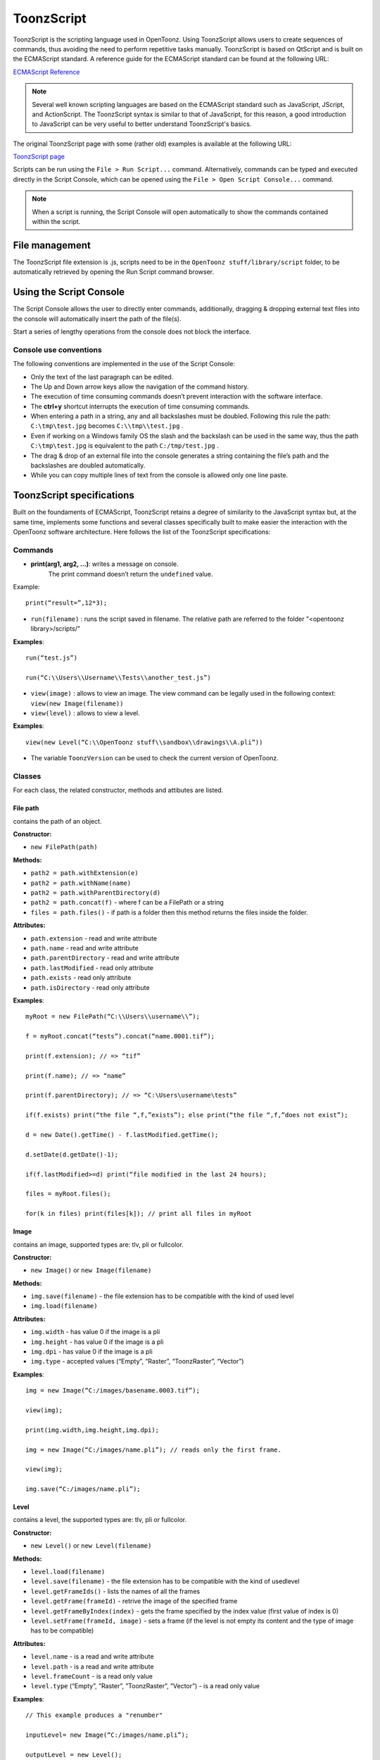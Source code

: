 .. _toonzscript:

ToonzScript
===========
ToonzScript is the scripting language used in OpenToonz. Using ToonzScript allows users to create sequences of commands, thus avoiding the need to perform repetitive tasks manually. ToonzScript is based on QtScript and is built on the ECMAScript standard. A reference guide for the ECMAScript standard can be found at the following URL:

`ECMAScript Reference <http://doc.qt.io/qt-5/ecmascript.html>`_

.. note:: Several well known scripting languages are based on the ECMAScript standard such as JavaScript, JScript, and ActionScript. The ToonzScript syntax is similar to that of JavaScript, for this reason, a good introduction to JavaScript can be very useful to better understand ToonzScript's basics.

The original ToonzScript page with some (rather old) examples is available at the following URL:

`ToonzScript page <http://www.toonz.com/htm/support/Script.htm>`_

Scripts can be run using the ``File > Run Script...`` command. Alternatively, commands can be typed and executed directly in the Script Console, which can be opened using the ``File > Open Script Console...`` command.

.. note:: When a script is running, the Script Console will open automatically to show the commands contained within the script.


.. _file_management:

File management
---------------

|toonz_script_runscript|

The ToonzScript file extension is .js, scripts need to be in the ``OpenToonz stuff/library/script`` folder, to be automatically retrieved by opening the Run Script command browser.


.. _using_the_script_console:

Using the Script Console
------------------------

|toonz_script_console|

The Script Console allows the user to directly enter commands, additionally, dragging & dropping external text files into the console will automatically insert the path of the file(s).

Start a series of lengthy operations from the console does not block the interface.


.. _console_use_conventions:

Console use conventions
'''''''''''''''''''''''
The following conventions are implemented in the use of the Script Console:

- Only the text of the last paragraph can be edited.

- The Up and Down arrow keys allow the navigation of the command history.

- The execution of time consuming commands doesn’t prevent interaction with the software interface.

- The **ctrl+y**  shortcut interrupts the execution of time consuming commands.

- When entering a path in a string, any and all backslashes must be doubled. Following this rule the path: ``C:\tmp\test.jpg``  becomes ``C:\\tmp\\test.jpg`` .

- Even if working on a Windows family OS the slash and the backslash can be used in the same way, thus the path ``C:\tmp\test.jpg``  is equivalent to the path ``C:/tmp/test.jpg`` .

- The drag & drop of an external file into the console generates a string containing the file’s path and the backslashes are doubled automatically.

- While you can copy multiple lines of text from the console is allowed only one line paste.


.. _toonzscript_specifications:

ToonzScript specifications
--------------------------
Built on the foundaments of ECMAScript, ToonzScript retains a degree of similarity to the JavaScript syntax but, at the same time, implements some functions and several classes specifically built to make easier the interaction with the OpenToonz software architecture. Here follows the list of the ToonzScript specifications:


.. _commands:

Commands
''''''''
- **print(arg1, arg2, ...)**: writes a message on console.
   The print command doesn’t return the ``undefined``  value.

Example:: 

	print(“result=”,12*3);

- ``run(filename)`` : runs the script saved in filename. The relative path are referred to the folder "<opentoonz library>/scripts/"

**Examples**::

	run(“test.js”)

	run(“C:\\Users\\Username\\Tests\\another_test.js”)

- ``view(image)`` : allows to view an image. The view command can be legally used in the following context: ``view(new Image(filename))`` 
- ``view(level)`` : allows to view a level.

**Examples**::

	view(new Level(“C:\\OpenToonz stuff\\sandbox\\drawings\\A.pli”))

- The variable ``ToonzVersion`` can be used to check the current version of OpenToonz.


.. _classes:

Classes
'''''''
For each class, the related constructor, methods and attibutes are listed.


.. _file_path:

File path
~~~~~~~~~
contains the path of an object.

**Constructor:** 

- ``new FilePath(path)`` 

**Methods:** 

- ``path2 = path.withExtension(e)``

- ``path2 = path.withName(name)``

- ``path2 = path.withParentDirectory(d)``

- ``path2 = path.concat(f)`` - where f can be a FilePath or a string

- ``files = path.files()`` - if path is a folder then this method returns the files inside the folder.

**Attributes:** 

- ``path.extension``  - read and write attribute

- ``path.name`` - read and write attribute

- ``path.parentDirectory`` - read and write attribute

- ``path.lastModified`` - read only attribute

- ``path.exists`` - read only attribute

- ``path.isDirectory`` - read only attribute

**Examples**::

	myRoot = new FilePath(“C:\\Users\\username\\”);

	f = myRoot.concat(“tests”).concat(“name.0001.tif”);

	print(f.extension); // => “tif”

	print(f.name); // => “name”

	print(f.parentDirectory); // => “C:\Users\username\tests”

	if(f.exists) print(“the file “,f,”exists”); else print(“the file “,f,”does not exist”);

	d = new Date().getTime() - f.lastModified.getTime();

	d.setDate(d.getDate()-1);

	if(f.lastModified>=d) print(“file modified in the last 24 hours);

	files = myRoot.files();

	for(k in files) print(files[k]); // print all files in myRoot


.. _image:

Image
~~~~~
contains an image, supported types are: tlv, pli or fullcolor.

**Constructor:** 

- ``new Image()``  or ``new Image(filename)`` 

**Methods:** 

- ``img.save(filename)`` - the file extension has to be compatible with the kind of used level 

- ``img.load(filename)``

**Attributes:** 

- ``img.width``  - has value 0 if the image is a pli

- ``img.height`` - has value 0 if the image is a pli

- ``img.dpi`` - has value 0 if the image is a pli

- ``img.type``  - accepted values (“Empty”, “Raster”, “ToonzRaster”, “Vector”)

**Examples**::

	img = new Image(“C:/images/basename.0003.tif”);

	view(img);

	print(img.width,img.height,img.dpi);

	img = new Image(“C:/images/name.pli”); // reads only the first frame.

	view(img);

	img.save(“C:/images/name.pli”); 


.. _level:

Level
~~~~~
contains a level, the supported types are: tlv, pli or fullcolor.

**Constructor:** 

- ``new Level()``  or ``new Level(filename)`` 

**Methods:** 

- ``level.load(filename)``

- ``level.save(filename)`` - the file extension has to be compatible with the kind of usedlevel 

- ``level.getFrameIds()`` - lists the names of all the frames

- ``level.getFrame(frameId)`` - retrive the image of the specified frame

- ``level.getFrameByIndex(index)`` - gets the frame specified by the index value (first value of index is 0)

- ``level.setFrame(frameId, image)`` - sets a frame (if the level is not empty its content and the type of image has to be compatible)

**Attributes:** 

- ``level.name`` - is a read and write attribute

- ``level.path`` - is a read and write attribute

- ``level.frameCount`` - is a read only value

- ``level.type``  (“Empty”, ”Raster”, ”ToonzRaster”, ”Vector”) - is a read only value

**Examples**:: 

	// This example produces a "renumber"

	inputLevel= new Image(“C:/images/name.pli”);

	outputLevel = new Level();

	for(i=0;i<inputLevel.frameCount;i++) 
	{
	    outputLevel.setFrame(i+1, inputLevel.getFrameByIndex(i));

	    outputLevel.save(“C:/images/name.pli”);
	}
	
	// instead this keeps the sequence of frames, but reverses the order

	outputLevel = new Level();

	fids = inputLevel.getFrameIds();

	for(i=0;i<fids.length;i++) 
	{
	    img = inputLevel.getFrame(fids[fids.length-1-i]);
	    outputLevel.setFrame(fids[i], img);
	} 

	view(outputLevel);


.. _scene:

Scene
~~~~~
contains a Toonz scene.

**Constructor:** 

- ``new Scene()``  or ``new Scene(filename)`` 

**Methods:** 

- ``scene.load(filename)``

.. note:: If the path is relative scenes of the current project are used.

- ``scene.save(filename)`` 

- ``scene.setCel(row, col, cell)`` , ``scene.setCell(row, col, level, frameId)`` 

.. note:: ``cell``  is the kind of object returned by ``getCell()`` . - The following syntax is allowed ``scene.setCell(1, 0, scene.getCell(0,0))`` - To delete a cell: ``scene.setCell(row, col, undefined)- cell``  is a standard JavaScript object that includes the attributes:``level``  and ``fid`` , the following use is allowed: ``scene.setCell(row, col, {level:a, fid:1})-`` ``level`` can be a Level or a level name. The level has to be already in the scene.``- fid``  supports numeric values or string values as “2” or “2a”

- ``cell. = scene.getCell(row, col)`` - returns a JavaScript object with level and fid attributes

- ``scene.insertColumn(col)``

- ``scene.deleteColumn(col)``

- ``scene.getLevels()`` - returns an arrray that contains all the levels belonging to the scene

- ``scene.getLevel(name)`` - returns the level basing on its name. If a level using the name specified does not exists the value ``undefined``  is returned.

- ``level = scene.newLevel(type, name)`` -  Adds a layer to the scene. Type can be "Raster", "ToonzRaster" or "Vector". Name must not be already 'used in the scene.

- ``level = scene.loadLevel(name, path)`` - Load a level (mode '"links") in the scene. The path must exist and be an absolute path.The name must not have been already used for another level of the scene.

**Attributes:** 

- ``scene.frameCount``  - is a read only value

- ``scene.columnCount``  - is a read only value



**Examples**:: 

	filename = “test.tnz”; // relative to “+scenes”

	scene = new Scene(filename);

	print(scene.frameCount, scene.columnCount);

	// Move the cells of the first column on the first frame of the other columns.

	for(r=1;r<scene.frameCount;r++) 
	{
	    scene.setCell(0,r, scene.getCell(r,0));

	    scene.setCell(r,0,undefined); // delete the old cell.
	}

	scene.save(“name.tnz”);

	//Create a new scene. 

	scene = new Scene();

	level = scene.load(“A”,”C:/levels/name.pli”);

	fids = level.getFrameIds();

	for(i=0;i<fids.length;i++) scene.setCell(i,0,level,fids[i]);

	scene.save(“name.tnz”);

	// writes name, path and number of frames of each level in the scene.

	scene = new Scene(“name.tnz”);

	levels = scene.getLevels();

	for(i=0;i<levels.length;i++) 
	{
	    level = levels[i];

	    print(level.name, level.path, level.frameCount);
	}


.. _transform:

Transform
~~~~~~~~~
represents a geometric tansformation (composed by rotation, translation and scale). Used by ImageBuilder.

**Constructor:** 

- ``new Transform()`` 

**Methods:** 

- ``transform.translate(dx, dy)`` 

- ``transform.rotate(degrees)``

.. note:: Positive values correspond to a counterclockwise rotation.

- ``transform.scale(s)``

- ``transform.scale(sx, sy)``

**Examples**::

	transform = new Transform().rotate(45).translate(10,2);

	print(transform); 


.. _imagebuilder:

ImageBuilder
~~~~~~~~~~~~
allows to modify an image (rotate, scale, crop), or to make an over between two or more images.

**Constructor:** 

- ``new ImageBuilder()``  or ``new ImageBuilder(xres, yres)`` 

**Methods:** 

- ``builder.add(img)`` 

- ``builder.add(img, transform)``

.. note:: The component of translation of the transform means expressed in pixels for Raster and Toonz Raster levels, and in Camera Stand units for Vector levels.

- ``builder.fill(color)``

**Attributes:** 

- ``builder.image``  - returns the actual result.

**Examples**::

	ib = new ImageBuilder(800,800);

	img = new Image(“C:/levels/name.0001.tif”);

	scale = 1;

	phi = 0;

	for(i=0;i<20;i++) 
	{
	    tr = new Transform().scale(scale).translate(0,-200).rotate(phi);

	    ib.add(img, tr);

	    phi -= scale*30;

	    scale *= 0.9;
	}

	view(ib.image);


.. _outlinevectorizer:

OutlineVectorizer
~~~~~~~~~~~~~~~~~
vectorize raster images using an outline algorithm.

**Constructor:** 

- ``new OutlineVectorizer()`` 

**Methods:** 

- ``v.vectorize(level or image)`` - returns the new vectorized level (or image), supports as input: Raster or Toonz Raster images and levels.

**Attributes:** 

- ``v.accuracy`` 

- ``v.despeckling`` 

- ``v.preservePaintedAreas``

- ``v.cornerAdherence``

- ``v.cornerAngle``

- ``v.cornerCurveRadius``

- ``v.maxColors``

- ``v.transparentColor``

- ``v.toneThreshold``

**Examples**::

	v = new OutlineVectorizer();

	v.preservePaintedAreas = true;

	a = new Image("C:/Users/username/name.tif");

	b = v.vectorize(a);

	view(b);


.. _centerlinevectorizer:

CenterlineVectorizer
~~~~~~~~~~~~~~~~~~~~
vectorize raster images using a centerline algorithm.

**Constructor:** 

- ``new CenterlineVectorizer()`` 

**Methods:** 

- ``v.vectorize(level or image)`` - returns the new vectorized level (or image), supports as input: Raster or Toonz Raster images and levels.

**Attributes:** 

- ``v.threshold`` 

- ``v.accuracy`` 

- ``v.despeckling`` 

- ``v.maxThickness``

- ``v.thicknessCalibration``

- ``v.preservePaintedAreas``

- ``v.addBorder``

**Examples**::

	v = new OutlineVectorizer();

	v.preservePaintedAreas = true;

	a = new Image("C:/Users/username/name.tif");

	b = v.vectorize(a);

	view(b);


.. _rasterizer:

Rasterizer
~~~~~~~~~~
converts vector images into Raster or ToonzRaster images.

**Constructor:** 

- ``new Rasterizer()`` 

**Methods:** 

- ``out = r.rasterize(vimg)`` - converts to raster an image or a level

**Attributes:** 

- ``r.colorMapped`` - if its value is set to True the generated image is of ToonzRaster type

- ``r.xres``

- ``r.yres``

- ``r.dpi``

**Examples**:: 

	a = new Level("C:\\Users\\username\\PLI\\name.pli");

	r= new Rasterizer();

	r.xres=768; r.yres=576; r.dpi=40;

	b = r.rasterize(a);

	b.save(“C:\\Users\\username\\PLI\\name.tif”);

	r.colorMapped = true

	c = r.rasterize(new Level("C:\\Users\\username\\PLI\\name.pli"))

	c.save(“C:\\Users\\username\\PLI\\bimba.tlv”);


.. _renderer:

Renderer
~~~~~~~~
renders a whole scene or part of a scene, creating levels or images.

**Constructor:** 

- ``new Renderer()`` 

**Methods:** 

- ``level = c.renderScene(scene)`` 

- ``image = c.renderFrame(scene, frameIndex)`` 

.. note:: frameIndex starts from 0

**Attributes:** 

- ``r.columns`` (list of indices of columns to render.  e.g. r.columns = [0,3])

- ``r.frames`` (list of indices of frames to render.  e.g. r.frames = [0,1,2,3])

**Examples**:: 

	scene = new Scene("testscene.tnz”);

	r= new Rasterizer();

	view(r.renderScene(scene ,0));

	r.columns = [0,2];

	view(r.renderScene(a,0)); // frame 1; columns 1 and 3

	r.frames = [0,2,4,6];

	output = r.renderScene(scene ); // frames 1,3,5,7; columns 1 and 3

	output.save(“C:\\Users\\username\\output\\name..tif”);

	r.columns = []; 

	output = r.renderScene(scene ); // frames 1,3,5,7; all columns

	output.save(““C:\\Users\\username\\output\\name..tif””);


.. _code_examples:

Code examples
-------------
Following there are some examples of scripting code:


.. _outline_vectorization:

Outline vectorization
'''''''''''''''''''''
This brief script is an example of using the OutlineVectorizer on a single image. The script is commented, explaining what each section does:

//Define the input and output folders::

	dir = "C:\\OpenToonz stuff\\SCRIPT IMAGES IN\\"; 

	dir2 = "C:\\OpenToonz stuff\\SCRIPT IMAGES OUT\\"; 



//Load image toad3.0001.tif from disk::

	a = new Image(dir+"toad3.0001.tif"); 

	print("loaded",a);



//Initialize a vectorizer and specify any relevant options::

	v = new OutlineVectorizer(); 

	v.maxThickness = 1; 

	v.preservePaintedAreas = false; 

	v.accuracy = 10;

	v.maxColors = 10;



//Run the vectorization process and save the result::

	v.vectorize(a).save(dir2 + "vec.pli");

	print("vectorized");


.. _rotating_an_image:

Rotating an image
'''''''''''''''''
This example explains how to load an image and then create an animation in a level, rotating the loaded frame::

	\\Define the input and output folders

	dir = "C:\\OpenToonz stuff\\SCRIPT IMAGES IN\\";

	dir2 = "C:\\OpenToonz stuff\\SCRIPT IMAGES OUT\\";


	//Load the toad3.tif image

	a = new Level(dir+"toad3..tif");

	print("loaded\n",a);


	//Initialization of the new objects and creation of a list containing the IDs of all the frames

	t = new Transform();

	b=new Level();

	ll=a.getFrameIds();

	
	//For loop that builds the new level. At each step a new frame is added to the level b using the setFrame method that adds the myimage frame rotated of a step degrees value using the ib ImageBuilder

	for(i=0; i<a.frameCount;i++)
	{
	    ib = new ImageBuilder();

	    step=360/a.frameCount;

	    myimage=a.getFrame(ll[i]);

	    b.setFrame(ll[i], ib.add(myimage, t.rotate(step)).image);

	    print("building frame " + ll[i] + "\n");
	}

	
	//Save the result prompting a status message

	b.save(dir2+"rottoad3..tif")

	print("saved\n",b);

	
	//Shows the resulting level in a flipbook window

	view(b);


.. |toonz_script_console| image:: /_static/toonz_script/toonz_script_console.png
.. |toonz_script_runscript| image:: /_static/toonz_script/toonz_script_runscript.png


